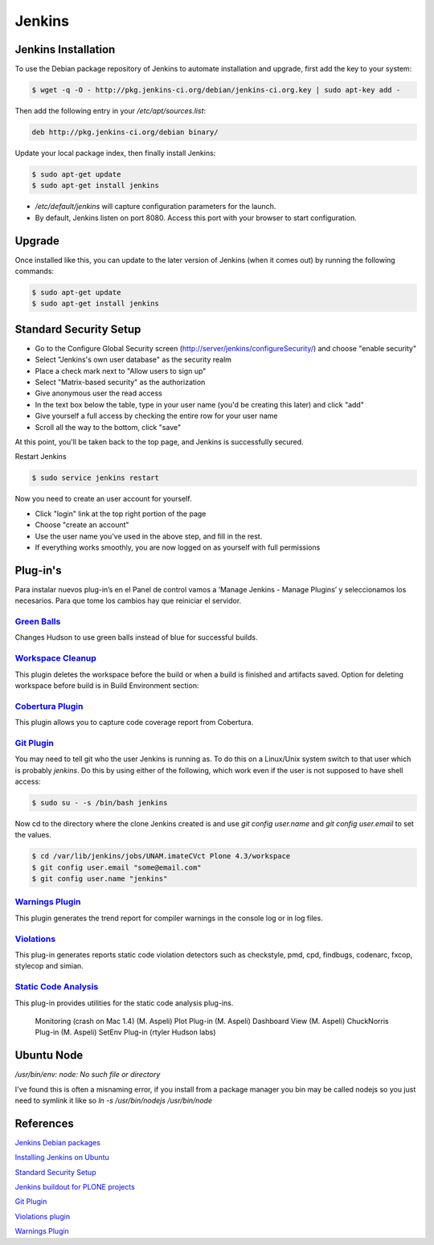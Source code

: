 =======
Jenkins
=======


Jenkins Installation
====================

To use the Debian package repository of Jenkins to automate installation and 
upgrade, first add the key to your system:

.. code-block:: bash

    $ wget -q -O - http://pkg.jenkins-ci.org/debian/jenkins-ci.org.key | sudo apt-key add -

Then add the following entry in your `/etc/apt/sources.list`:

.. code-block:: bash

    deb http://pkg.jenkins-ci.org/debian binary/

Update your local package index, then finally install Jenkins:

.. code-block:: bash

    $ sudo apt-get update
    $ sudo apt-get install jenkins

* `/etc/default/jenkins` will capture configuration parameters for the launch.
* By default, Jenkins listen on port 8080. Access this port with your browser to start configuration.


Upgrade
=======

Once installed like this, you can update to the later version of Jenkins (when it comes out) by running the following commands:

.. code-block:: bash

    $ sudo apt-get update
    $ sudo apt-get install jenkins


Standard Security Setup
=======================

* Go to the Configure Global Security screen (http://server/jenkins/configureSecurity/) and choose "enable security"
* Select "Jenkins's own user database" as the security realm
* Place a check mark next to "Allow users to sign up"
* Select "Matrix-based security" as the authorization
* Give anonymous user the read access
* In the text box below the table, type in your user name (you'd be creating this later) and click "add"
* Give yourself a full access by checking the entire row for your user name
* Scroll all the way to the bottom, click "save"

.. image:: gsecurity.png

At this point, you'll be taken back to the top page, and Jenkins is successfully secured.

Restart Jenkins

.. code-block:: bash

    $ sudo service jenkins restart

Now you need to create an user account for yourself. 

* Click "login" link at the top right portion of the page
* Choose "create an account"
* Use the user name you've used in the above step, and fill in the rest.
* If everything works smoothly, you are now logged on as yourself with full permissions

.. image:: loggedon.png

Plug-in's
=========

Para instalar nuevos plug-in’s en el Panel de control vamos a ‘Manage Jenkins - Manage Plugins’ y seleccionamos los necesarios. Para que tome los cambios hay que reiniciar el servidor.

`Green Balls <https://wiki.jenkins-ci.org/display/JENKINS/Green+Balls>`_
------------------------------------------------------------------------
Changes Hudson to use green balls instead of blue for successful builds.

`Workspace Cleanup <https://wiki.jenkins-ci.org/display/JENKINS/Workspace+Cleanup+Plugin>`_
--------------------------------------------------------------------------------------------
This plugin deletes the workspace before the build or when a build is finished and artifacts saved.
Option for deleting workspace before build is in Build Environment section:

`Cobertura Plugin <https://wiki.jenkins-ci.org/display/JENKINS/Cobertura+Plugin>`_
----------------------------------------------------------------------------------
This plugin allows you to capture code coverage report from Cobertura.

`Git Plugin <https://wiki.jenkins-ci.org/display/JENKINS/Git+Plugin>`_
----------------------------------------------------------------------

You may need to tell git who the user Jenkins is running as. 
To do this on a Linux/Unix system switch to that user which is probably `jenkins`.
Do this by using either of the following, which work even if the user is not supposed to have shell access:

.. code-block:: sh

    $ sudo su - -s /bin/bash jenkins

Now cd to the directory where the clone Jenkins created is and use `git config user.name` and `git config user.email` to set the values.


.. code-block:: sh

    $ cd /var/lib/jenkins/jobs/UNAM.imateCVct Plone 4.3/workspace
    $ git config user.email "some@email.com"
    $ git config user.name "jenkins"

`Warnings Plugin <https://wiki.jenkins-ci.org/display/JENKINS/Warnings+Plugin>`_
--------------------------------------------------------------------------------
This plugin generates the trend report for compiler warnings in the console log or in log files.


`Violations <https://wiki.jenkins-ci.org/display/JENKINS/Violations>`_
----------------------------------------------------------------------
This plug-in generates reports static code violation detectors such as checkstyle, pmd, cpd, findbugs, codenarc, fxcop, stylecop and simian.

`Static Code Analysis <https://wiki.jenkins-ci.org/display/JENKINS/Static+Code+Analysis+Plug-ins>`_
---------------------------------------------------------------------------------------------------
This plug-in provides utilities for the static code analysis plug-ins.


    Monitoring (crash on Mac 1.4) (M. Aspeli)
    Plot Plug-in (M. Aspeli)
    Dashboard View (M. Aspeli)
    ChuckNorris Plug-in (M. Aspeli)
    SetEnv Plug-in (rtyler Hudson labs)


Ubuntu Node
===========

`/usr/bin/env: node: No such file or directory`

I've found this is often a misnaming error, if you install from a package 
manager you bin may be called nodejs so you just need to symlink it like so
`ln -s /usr/bin/nodejs /usr/bin/node`


References
==========

`Jenkins Debian packages <http://pkg.jenkins-ci.org/debian/>`_

`Installing Jenkins on Ubuntu <https://wiki.jenkins-ci.org/display/JENKINS/Installing+Jenkins+on+Ubuntu>`_

`Standard Security Setup <https://wiki.jenkins-ci.org/display/JENKINS/Standard+Security+Setup>`_

`Jenkins buildout for PLONE projects <https://buildoutjenkins.readthedocs.org/en/latest/index.html>`_

`Git Plugin <https://wiki.jenkins-ci.org/display/JENKINS/Git+Plugin>`_

`Violations plugin <https://wiki.jenkins-ci.org/display/JENKINS/Violations>`_

`Warnings Plugin <https://wiki.jenkins-ci.org/display/JENKINS/Warnings+Plugin>`_